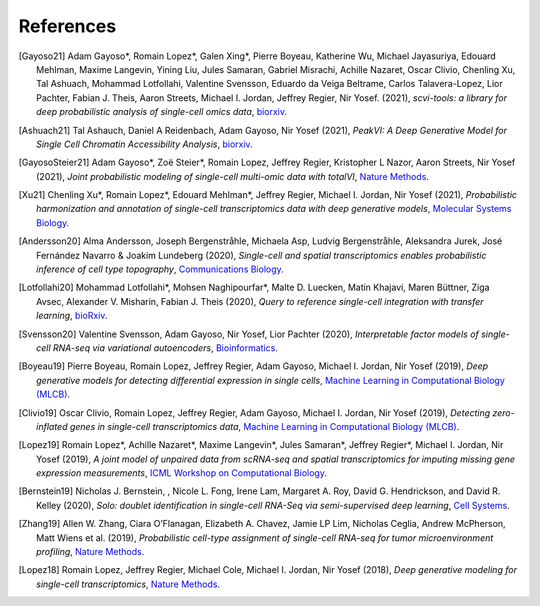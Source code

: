 References
----------
.. [Gayoso21] Adam Gayoso*, Romain Lopez*, Galen Xing*, Pierre Boyeau, Katherine Wu, Michael Jayasuriya, Edouard Mehlman, Maxime Langevin, Yining Liu, Jules Samaran, Gabriel Misrachi, Achille Nazaret, Oscar Clivio, Chenling Xu, Tal Ashuach, Mohammad Lotfollahi, Valentine Svensson, Eduardo da Veiga Beltrame, Carlos Talavera-Lopez, Lior Pachter, Fabian J. Theis, Aaron Streets, Michael I. Jordan, Jeffrey Regier, Nir Yosef. (2021),
   *scvi-tools: a library for deep probabilistic analysis of single-cell omics data*,
   `biorxiv <https://www.biorxiv.org/content/10.1101/2021.04.28.441833v1>`__.

.. [Ashuach21] Tal Ashauch, Daniel A Reidenbach, Adam Gayoso, Nir Yosef (2021),
   *PeakVI: A Deep Generative Model for Single Cell Chromatin Accessibility Analysis*,
   `biorxiv <https://www.biorxiv.org/content/10.1101/2021.04.29.442020v1>`__.

.. [GayosoSteier21] Adam Gayoso*, Zoë Steier*, Romain Lopez, Jeffrey Regier, Kristopher L Nazor, Aaron Streets, Nir Yosef (2021),
   *Joint probabilistic modeling of single-cell multi-omic data with totalVI*,
   `Nature Methods <https://www.nature.com/articles/s41592-020-01050-x>`__.

.. [Xu21] Chenling Xu*, Romain Lopez*, Edouard Mehlman*, Jeffrey Regier, Michael I. Jordan, Nir Yosef (2021),
   *Probabilistic harmonization and annotation of single-cell transcriptomics data with deep generative models*,
   `Molecular Systems Biology <https://www.embopress.org/doi/full/10.15252/msb.20209620>`__.

.. [Andersson20] Alma Andersson, Joseph Bergenstråhle, Michaela Asp, Ludvig Bergenstråhle, Aleksandra Jurek, José Fernández Navarro & Joakim Lundeberg (2020),
   *Single-cell and spatial transcriptomics enables probabilistic inference of cell type topography*,
   `Communications Biology <https://www.nature.com/articles/s42003-020-01247-y>`__.

.. [Lotfollahi20] Mohammad Lotfollahi*, Mohsen Naghipourfar*, Malte D. Luecken, Matin Khajavi, Maren Büttner, Ziga Avsec, Alexander V. Misharin, Fabian J. Theis (2020),
   *Query to reference single-cell integration with transfer learning*,
   `bioRxiv <https://www.biorxiv.org/content/10.1101/2020.07.16.205997v1>`__.

.. [Svensson20] Valentine Svensson, Adam Gayoso, Nir Yosef, Lior Pachter (2020),
   *Interpretable factor models of single-cell RNA-seq via variational autoencoders*,
   `Bioinformatics <https://academic.oup.com/bioinformatics/article/36/11/3418/5807606>`__.

.. [Boyeau19] Pierre Boyeau, Romain Lopez, Jeffrey Regier, Adam Gayoso, Michael I. Jordan, Nir Yosef (2019),
   *Deep generative models for detecting differential expression in single cells*,
   `Machine Learning in Computational Biology (MLCB) <https://www.biorxiv.org/content/biorxiv/early/2019/10/04/794289.full.pdf>`__.

.. [Clivio19] Oscar Clivio, Romain Lopez, Jeffrey Regier, Adam Gayoso, Michael I. Jordan, Nir Yosef (2019),
   *Detecting zero-inflated genes in single-cell transcriptomics data*,
   `Machine Learning in Computational Biology (MLCB) <https://www.biorxiv.org/content/biorxiv/early/2019/10/10/794875.full.pdf>`__.

.. [Lopez19] Romain Lopez*, Achille Nazaret*, Maxime Langevin*, Jules Samaran*, Jeffrey Regier*, Michael I. Jordan, Nir Yosef (2019),
   *A joint model of unpaired data from scRNA-seq and spatial transcriptomics for imputing missing gene expression measurements*,
   `ICML Workshop on Computational Biology <https://arxiv.org/pdf/1905.02269.pdf>`__.

.. [Bernstein19] Nicholas J. Bernstein, , Nicole L. Fong, Irene Lam, Margaret A. Roy, David G. Hendrickson, and David R. Kelley (2020),
    *Solo: doublet identification in single-cell RNA-Seq via semi-supervised deep learning*,
    `Cell Systems <https://www.sciencedirect.com/science/article/pii/S2405471220301952>`__.

.. [Zhang19] Allen W. Zhang, Ciara O’Flanagan, Elizabeth A. Chavez, Jamie LP Lim, Nicholas Ceglia, Andrew McPherson, Matt Wiens et al. (2019),
   *Probabilistic cell-type assignment of single-cell RNA-seq for tumor microenvironment profiling*,
   `Nature Methods <https://www.nature.com/articles/s41592-019-0529-1?elqTrackId=12c8cef68e0741ef8422778b61>`__.

.. [Lopez18] Romain Lopez, Jeffrey Regier, Michael Cole, Michael I. Jordan, Nir Yosef (2018),
   *Deep generative modeling for single-cell transcriptomics*,
   `Nature Methods <https://www.nature.com/articles/s41592-018-0229-2.epdf?author_access_token=5sMbnZl1iBFitATlpKkddtRgN0jAjWel9jnR3ZoTv0P1-tTjoP-mBfrGiMqpQx63aBtxToJssRfpqQ482otMbBw2GIGGeinWV4cULBLPg4L4DpCg92dEtoMaB1crCRDG7DgtNrM_1j17VfvHfoy1cQ%3D%3D>`__.

